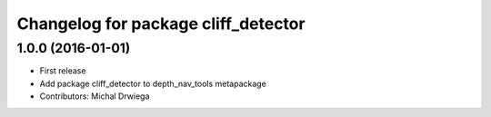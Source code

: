 ^^^^^^^^^^^^^^^^^^^^^^^^^^^^^^^^^^^^^^
Changelog for package cliff_detector
^^^^^^^^^^^^^^^^^^^^^^^^^^^^^^^^^^^^^^

1.0.0 (2016-01-01)
------------------
* First release
* Add package cliff_detector to depth_nav_tools metapackage
* Contributors: Michal Drwiega